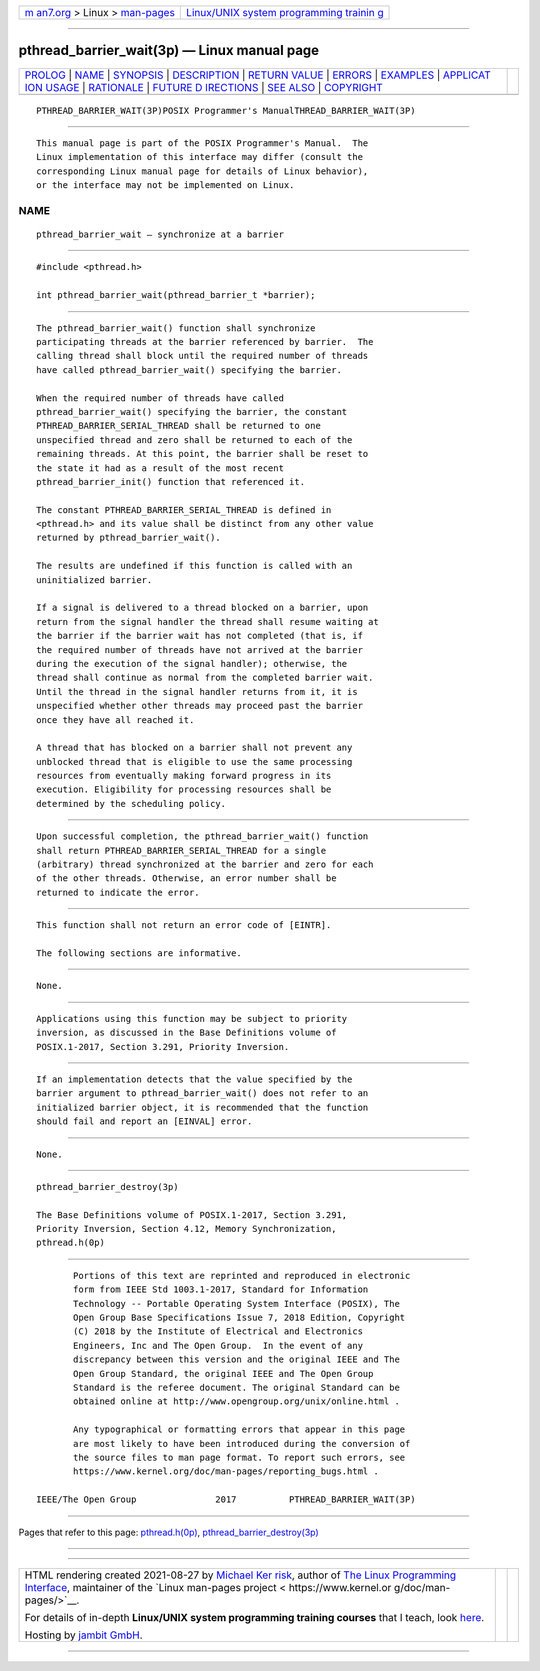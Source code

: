 .. container:: page-top

.. container:: nav-bar

   +----------------------------------+----------------------------------+
   | `m                               | `Linux/UNIX system programming   |
   | an7.org <../../../index.html>`__ | trainin                          |
   | > Linux >                        | g <http://man7.org/training/>`__ |
   | `man-pages <../index.html>`__    |                                  |
   +----------------------------------+----------------------------------+

--------------

pthread_barrier_wait(3p) — Linux manual page
============================================

+-----------------------------------+-----------------------------------+
| `PROLOG <#PROLOG>`__ \|           |                                   |
| `NAME <#NAME>`__ \|               |                                   |
| `SYNOPSIS <#SYNOPSIS>`__ \|       |                                   |
| `DESCRIPTION <#DESCRIPTION>`__ \| |                                   |
| `RETURN VALUE <#RETURN_VALUE>`__  |                                   |
| \| `ERRORS <#ERRORS>`__ \|        |                                   |
| `EXAMPLES <#EXAMPLES>`__ \|       |                                   |
| `APPLICAT                         |                                   |
| ION USAGE <#APPLICATION_USAGE>`__ |                                   |
| \| `RATIONALE <#RATIONALE>`__ \|  |                                   |
| `FUTURE D                         |                                   |
| IRECTIONS <#FUTURE_DIRECTIONS>`__ |                                   |
| \| `SEE ALSO <#SEE_ALSO>`__ \|    |                                   |
| `COPYRIGHT <#COPYRIGHT>`__        |                                   |
+-----------------------------------+-----------------------------------+
| .. container:: man-search-box     |                                   |
+-----------------------------------+-----------------------------------+

::

   PTHREAD_BARRIER_WAIT(3P)POSIX Programmer's ManualTHREAD_BARRIER_WAIT(3P)


-----------------------------------------------------

::

          This manual page is part of the POSIX Programmer's Manual.  The
          Linux implementation of this interface may differ (consult the
          corresponding Linux manual page for details of Linux behavior),
          or the interface may not be implemented on Linux.

NAME
-------------------------------------------------

::

          pthread_barrier_wait — synchronize at a barrier


---------------------------------------------------------

::

          #include <pthread.h>

          int pthread_barrier_wait(pthread_barrier_t *barrier);


---------------------------------------------------------------

::

          The pthread_barrier_wait() function shall synchronize
          participating threads at the barrier referenced by barrier.  The
          calling thread shall block until the required number of threads
          have called pthread_barrier_wait() specifying the barrier.

          When the required number of threads have called
          pthread_barrier_wait() specifying the barrier, the constant
          PTHREAD_BARRIER_SERIAL_THREAD shall be returned to one
          unspecified thread and zero shall be returned to each of the
          remaining threads. At this point, the barrier shall be reset to
          the state it had as a result of the most recent
          pthread_barrier_init() function that referenced it.

          The constant PTHREAD_BARRIER_SERIAL_THREAD is defined in
          <pthread.h> and its value shall be distinct from any other value
          returned by pthread_barrier_wait().

          The results are undefined if this function is called with an
          uninitialized barrier.

          If a signal is delivered to a thread blocked on a barrier, upon
          return from the signal handler the thread shall resume waiting at
          the barrier if the barrier wait has not completed (that is, if
          the required number of threads have not arrived at the barrier
          during the execution of the signal handler); otherwise, the
          thread shall continue as normal from the completed barrier wait.
          Until the thread in the signal handler returns from it, it is
          unspecified whether other threads may proceed past the barrier
          once they have all reached it.

          A thread that has blocked on a barrier shall not prevent any
          unblocked thread that is eligible to use the same processing
          resources from eventually making forward progress in its
          execution. Eligibility for processing resources shall be
          determined by the scheduling policy.


-----------------------------------------------------------------

::

          Upon successful completion, the pthread_barrier_wait() function
          shall return PTHREAD_BARRIER_SERIAL_THREAD for a single
          (arbitrary) thread synchronized at the barrier and zero for each
          of the other threads. Otherwise, an error number shall be
          returned to indicate the error.


-----------------------------------------------------

::

          This function shall not return an error code of [EINTR].

          The following sections are informative.


---------------------------------------------------------

::

          None.


---------------------------------------------------------------------------

::

          Applications using this function may be subject to priority
          inversion, as discussed in the Base Definitions volume of
          POSIX.1‐2017, Section 3.291, Priority Inversion.


-----------------------------------------------------------

::

          If an implementation detects that the value specified by the
          barrier argument to pthread_barrier_wait() does not refer to an
          initialized barrier object, it is recommended that the function
          should fail and report an [EINVAL] error.


---------------------------------------------------------------------------

::

          None.


---------------------------------------------------------

::

          pthread_barrier_destroy(3p)

          The Base Definitions volume of POSIX.1‐2017, Section 3.291,
          Priority Inversion, Section 4.12, Memory Synchronization,
          pthread.h(0p)


-----------------------------------------------------------

::

          Portions of this text are reprinted and reproduced in electronic
          form from IEEE Std 1003.1-2017, Standard for Information
          Technology -- Portable Operating System Interface (POSIX), The
          Open Group Base Specifications Issue 7, 2018 Edition, Copyright
          (C) 2018 by the Institute of Electrical and Electronics
          Engineers, Inc and The Open Group.  In the event of any
          discrepancy between this version and the original IEEE and The
          Open Group Standard, the original IEEE and The Open Group
          Standard is the referee document. The original Standard can be
          obtained online at http://www.opengroup.org/unix/online.html .

          Any typographical or formatting errors that appear in this page
          are most likely to have been introduced during the conversion of
          the source files to man page format. To report such errors, see
          https://www.kernel.org/doc/man-pages/reporting_bugs.html .

   IEEE/The Open Group               2017          PTHREAD_BARRIER_WAIT(3P)

--------------

Pages that refer to this page:
`pthread.h(0p) <../man0/pthread.h.0p.html>`__, 
`pthread_barrier_destroy(3p) <../man3/pthread_barrier_destroy.3p.html>`__

--------------

--------------

.. container:: footer

   +-----------------------+-----------------------+-----------------------+
   | HTML rendering        |                       | |Cover of TLPI|       |
   | created 2021-08-27 by |                       |                       |
   | `Michael              |                       |                       |
   | Ker                   |                       |                       |
   | risk <https://man7.or |                       |                       |
   | g/mtk/index.html>`__, |                       |                       |
   | author of `The Linux  |                       |                       |
   | Programming           |                       |                       |
   | Interface <https:     |                       |                       |
   | //man7.org/tlpi/>`__, |                       |                       |
   | maintainer of the     |                       |                       |
   | `Linux man-pages      |                       |                       |
   | project <             |                       |                       |
   | https://www.kernel.or |                       |                       |
   | g/doc/man-pages/>`__. |                       |                       |
   |                       |                       |                       |
   | For details of        |                       |                       |
   | in-depth **Linux/UNIX |                       |                       |
   | system programming    |                       |                       |
   | training courses**    |                       |                       |
   | that I teach, look    |                       |                       |
   | `here <https://ma     |                       |                       |
   | n7.org/training/>`__. |                       |                       |
   |                       |                       |                       |
   | Hosting by `jambit    |                       |                       |
   | GmbH                  |                       |                       |
   | <https://www.jambit.c |                       |                       |
   | om/index_en.html>`__. |                       |                       |
   +-----------------------+-----------------------+-----------------------+

--------------

.. container:: statcounter

   |Web Analytics Made Easy - StatCounter|

.. |Cover of TLPI| image:: https://man7.org/tlpi/cover/TLPI-front-cover-vsmall.png
   :target: https://man7.org/tlpi/
.. |Web Analytics Made Easy - StatCounter| image:: https://c.statcounter.com/7422636/0/9b6714ff/1/
   :class: statcounter
   :target: https://statcounter.com/
